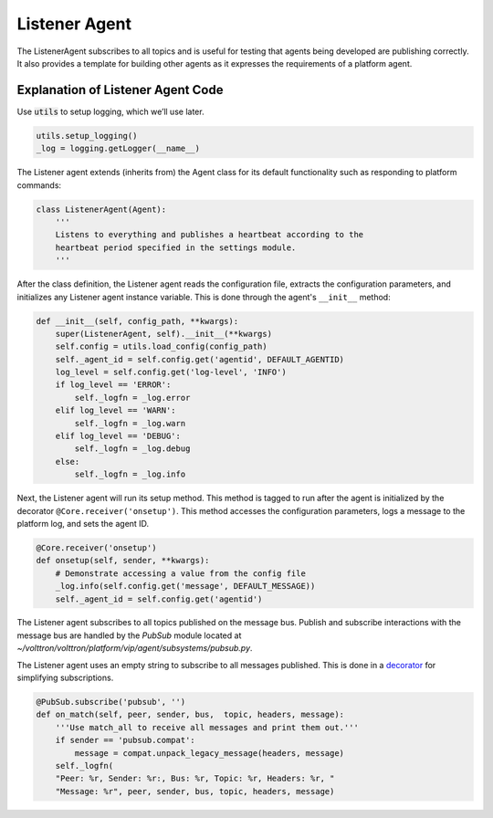 .. _Listener-Agent:

==============
Listener Agent
==============

The ListenerAgent subscribes to all topics and is useful for testing that agents being developed are publishing
correctly.  It also provides a template for building other agents as it expresses the requirements of a platform agent.


Explanation of Listener Agent Code
==================================

Use :code:`utils` to setup logging, which we’ll use later.

.. code-block:: python

    utils.setup_logging()
    _log = logging.getLogger(__name__)


The Listener agent extends (inherits from) the Agent class for its default functionality such as responding to platform
commands:

.. code-block:: python

    class ListenerAgent(Agent):
        '''
        Listens to everything and publishes a heartbeat according to the
        heartbeat period specified in the settings module.
        '''

After the class definition, the Listener agent reads the configuration file, extracts the configuration parameters, and
initializes any Listener agent instance variable.  This is done through the agent's ``__init__`` method:

.. code-block:: python

    def __init__(self, config_path, **kwargs):
        super(ListenerAgent, self).__init__(**kwargs)
        self.config = utils.load_config(config_path)
        self._agent_id = self.config.get('agentid', DEFAULT_AGENTID)
        log_level = self.config.get('log-level', 'INFO')
        if log_level == 'ERROR':
            self._logfn = _log.error
        elif log_level == 'WARN':
            self._logfn = _log.warn
        elif log_level == 'DEBUG':
            self._logfn = _log.debug
        else:
            self._logfn = _log.info

Next, the Listener agent will run its setup method. This method is tagged to run after the agent is initialized by the
decorator ``@Core.receiver('onsetup')``.  This method accesses the configuration parameters, logs a message to the
platform log, and sets the agent ID.

.. code-block:: python

    @Core.receiver('onsetup')
    def onsetup(self, sender, **kwargs):
        # Demonstrate accessing a value from the config file
        _log.info(self.config.get('message', DEFAULT_MESSAGE))
        self._agent_id = self.config.get('agentid')

The Listener agent subscribes to all topics published on the message bus.  Publish and subscribe interactions with the
message bus are handled by the `PubSub` module located at `~/volttron/volttron/platform/vip/agent/subsystems/pubsub.py`.

The Listener agent uses an empty string to subscribe to all messages published. This is done in a
`decorator <http://en.wikipedia.org/wiki/Python_syntax_and_semantics#Decorators>`_ for simplifying subscriptions.

.. code-block:: python

    @PubSub.subscribe('pubsub', '')
    def on_match(self, peer, sender, bus,  topic, headers, message):
        '''Use match_all to receive all messages and print them out.'''
        if sender == 'pubsub.compat':
            message = compat.unpack_legacy_message(headers, message)
        self._logfn(
        "Peer: %r, Sender: %r:, Bus: %r, Topic: %r, Headers: %r, "
        "Message: %r", peer, sender, bus, topic, headers, message)
